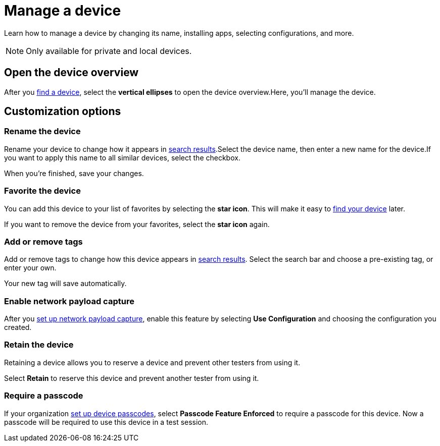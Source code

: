 = Manage a device
:navtitle: Manage a device

Learn how to manage a device by changing its name, installing apps, selecting configurations, and more.

[NOTE]
Only available for private and local devices.

[#_open_the_device_overview]
== Open the device overview

After you xref:find-a-device.adoc[find a device], select the *vertical ellipses* to open the device overview.Here, you'll manage the device.

== Customization options

=== Rename the device

Rename your device to change how it appears in xref:find-a-device.adoc#_search_filters[search results].Select the device name, then enter a new name for the device.If you want to apply this name to all similar devices, select the checkbox.

When you're finished, save your changes.

=== Favorite the device

You can add this device to your list of favorites by selecting the *star icon*. This will make it easy to xref:find-a-device.adoc#_favorite[find your device] later.

If you want to remove the device from your favorites, select the *star icon* again.

=== Add or remove tags

Add or remove tags to change how this device appears in xref:find-a-device.adoc#_tag[search results]. Select the search bar and choose a pre-existing tag, or enter your own.

Your new tag will save automatically.

=== Enable network payload capture

After you xref:organization-and-profile:your-organization/about-network-payload-capture.adoc[set up network payload capture], enable this feature by selecting *Use Configuration* and choosing the configuration you created.

=== Retain the device

Retaining a device allows you to reserve a device and prevent other testers from using it.

Select *Retain* to reserve this device and prevent another tester from using it.

=== Require a passcode

If your organization xref:organization-and-profile:your-organization/set-up-device-passcodes.adoc[set up device passcodes], select *Passcode Feature Enforced* to require a passcode for this device. Now a passcode will be required to use this device in a test session.
